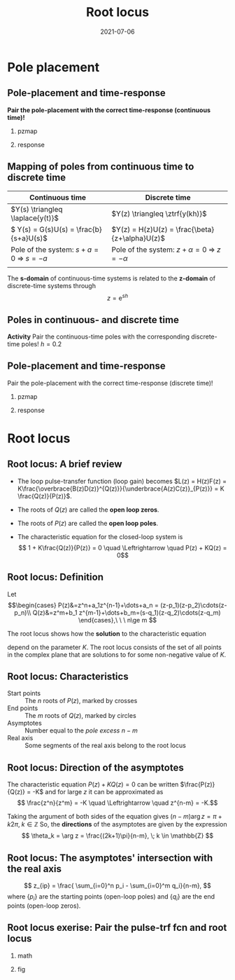 #+OPTIONS: toc:nil
# #+LaTeX_CLASS: koma-article 

#+LATEX_CLASS: beamer
#+LATEX_CLASS_OPTIONS: [presentation,aspectratio=169]
#+OPTIONS: H:2

#+LaTex_HEADER: \usepackage{khpreamble}
#+LaTex_HEADER: \usepackage{amssymb}
#+LaTex_HEADER: \DeclareMathOperator{\shift}{q}
#+LaTex_HEADER: \DeclareMathOperator{\diff}{p}

#+title: Root locus
#+date: 2021-07-06

* What do I want the students to understand?			   :noexport:
  - Root locus in discrete time

* Which activities will the students do?			   :noexport:
  1. Draw simple root locus

* Pole placement
** Pole-placement and time-response
*Pair the pole-placement with the correct time-response (continuous time)!*
*** pzmap
    :PROPERTIES:
    :BEAMER_col: 0.4
    :END:
    #+BEGIN_CENTER 
     \includegraphics[width=\linewidth]{../../figures/pzmap-apollo}
    #+END_CENTER
*** response
    :PROPERTIES:
    :BEAMER_col: 0.6
    :END:
    #+BEGIN_CENTER 
     \includegraphics[width=\linewidth]{../../figures/step-response-apollo}
    #+END_CENTER

** Mapping of poles from continuous time to discrete time
| Continuous time                                                              | Discrete time                                                                                       |
|------------------------------------------------------------------------------+-----------------------------------------------------------------------------------------------------|
| \(Y(s) \triangleq \laplace{y(t)}\)                                           | \(Y(z) \triangleq \ztrf{y(kh)}\)                                                                    |
| \( Y(s) = G(s)U(s) = \frac{b}{s+a}U(s)\)                                     | \(Y(z) = H(z)U(z) = \frac{\beta}{z+\alpha}U(z)\)                                                    |
| Pole of the system: \(s+a=0 \; \Rightarrow \; s = -a\)                       | Pole of the system: \( z+\alpha = 0 \; \Rightarrow \; z = -\alpha \)                                |
| \includegraphics[width=0.22\linewidth]{../../figures/cont-stable}            | \includegraphics[width=0.22\linewidth]{../../figures/discrete-stable}                               |
|------------------------------------------------------------------------------+-----------------------------------------------------------------------------------------------------|

   The *s-domain* of continuous-time systems is related to the *z-domain* of discrete-time systems through  \[z = \mathrm{e}^{sh}\]
 
** Poles in continuous- and discrete time

    #+BEGIN_CENTER 
     \includegraphics[width=0.85\linewidth]{../../figures/pzmap-continuous-discrete-exc}
    #+END_CENTER

    *Activity* Pair the continuous-time poles with the corresponding discrete-time poles! \(h=0.2\)

** Pole-placement and time-response
Pair the pole-placement with the correct time-response (discrete time)!
*** pzmap
    :PROPERTIES:
    :BEAMER_col: 0.4
    :END:
    #+BEGIN_CENTER 
     \includegraphics[width=\linewidth]{../../figures/pzmap-discrete-apollo}
    #+END_CENTER
*** response
    :PROPERTIES:
    :BEAMER_col: 0.6
    :END:
    #+BEGIN_CENTER 
     \includegraphics[width=\linewidth]{../../figures/step-reponse-discrete-apollo}
    #+END_CENTER

* Root locus


** Root locus: A brief review
#+begin_export latex

        \begin{center}
          \begin{tikzpicture}[node distance=22mm, block/.style={rectangle, draw, minimum width=15mm}, sumnode/.style={circle, draw, inner sep=2pt}]
            
            \node[coordinate] (input) {};
            \node[sumnode, right of=input, node distance=16mm] (sum) {\tiny $\Sigma$};
            \node[block, right of=sum, node distance=20mm] (plant)  {$H(z)=\frac{B(z)}{A(z)}$};
            \node[block, below of=plant, node distance=12mm] (controller)  {$F(z)=K\frac{D(z)}{C(z)}$};
            \node[coordinate, right of=plant, node distance=30mm] (output) {};

            \draw[->] (input) -- node[above, pos=0.3] {} (sum);
            \draw[->] (sum) -- node[above] {} (plant);
            \draw[->] (plant) -- node[coordinate] (measure) {} node[above, near end] {} (output);
            \draw[->] (measure) |- (controller);
            \draw[->] (controller) -| node[left, pos=0.95] {$-$}(sum);
          \end{tikzpicture}
        \end{center}

#+end_export

#+beamer:\pause


   - The loop pulse-transfer function (loop gain) becomes \(L(z) = H(z)F(z) = K\frac{\overbrace{B(z)D(z)}^{Q(z)}}{\underbrace{A(z)C(z)}_{P(z)}} = K \frac{Q(z)}{P(z)}\).
#+beamer:\pause
   - The roots of \(Q(z)\) are called the *open loop zeros*.
#+beamer:\pause
   - The roots of \(P(z)\) are called the *open loop poles*.
#+beamer:\pause
   - The characteristic equation for the closed-loop system is \[ 1 + K\frac{Q(z)}{P(z)} = 0 \quad \Leftrightarrow \quad P(z) + KQ(z) = 0\]


** Root locus: Definition

Let
\[\begin{cases} P(z)&=z^n+a_1z^{n-1}+\dots+a_n = (z-p_1)(z-p_2)\cdots(z-p_n)\\ 
Q(z)&=z^m+b_1 z^{m-1}+\dots+b_m=(s-q_1)(z-q_2)\cdots(z-q_m) \end{cases},\ \ \ n\ge m \]

#+beamer:\pause
The root locus shows how the *solution* to the characteristic equation
\begin{equation}
\label{eq:P(z)+KQ(z)=0}
P(z)+K\cdot Q(z)=0,\ \ \ 0\le K<\infty
\end{equation}
 depend on the parameter $K$. The root locus consists of the set of all points in the complex plane that are solutions to \eqref{eq:P(z)+KQ(z)=0} for some non-negative value of $K$.

** Root locus: Characteristics
- Start points :: The \(n\) roots of \(P(z)\), marked by crosses
- End points :: The \(m\) roots of \(Q(z)\), marked  by circles
- Asymptotes :: Number equal to the /pole excess/ \(n-m\)
- Real axis :: Some segments of the real axis belong to the root locus

** Root locus: Direction of the asymptotes
   The characteristic equation \(P(z)+K Q(z)=0\) can be written \(\frac{P(z)}{Q(z)} = -K\) and for large $z$ it can be approximated as 
   \[ \frac{z^n}{z^m} = -K \quad \Leftrightarrow \quad z^{n-m} = -K.\]
   
   Taking the argument of both sides of the equation gives 
   \( (n-m)\arg z = \pi + k2\pi, \; k \in  \mathbb{Z} \)
   So, the *directions* of the asymptotes are given by the expression
   \[ \theta_k = \arg z = \frac{(2k+1)\pi}{n-m}, \; k \in \mathbb{Z} \]

** Root locus: The asymptotes' intersection with the real axis 
  
\[ z_{ip} = \frac{ \sum_{i=0}^n p_i - \sum_{i=0}^m q_i}{n-m}, \]
where $\{p_i\}$ are the starting points (open-loop poles) and $\{q_i\}$ are the end points (open-loop zeros). 

** Root locus exerise: Pair the pulse-trf fcn and root locus

*** math
    :PROPERTIES:
    :BEAMER_col: 0.35
    :END:

#+begin_export latex
       \small
      \begin{align*}
        G_1(z) &= K\frac{(z+2.9)(z+0.2)}{(z-1)^2(z-0.3)}\\[3mm]
        G_2(z) &= K\frac{(z-0.5)(z+0.4)}{(z-1)(z-0.3)(z-0.1)}\\[3mm]
        G_3(z) &= K\frac{(z-0.5)(z+0.8)}{(z-1)^2(z-0.3)}\\[3mm]
        G_4(z) &= K \frac{z-0.6}{(z-1)(z-0.3)}
      \end{align*}


#+end_export
   
*** fig	
    :PROPERTIES:
    :BEAMER_col: 0.65
    :END:
   #+BEGIN_CENTER 
    \includegraphics[width=1.04\linewidth]{../../matlab/rlocus_2x2-crop}
   #+END_CENTER

**** Solution 							   :noexport:
    G_1 = B, G_2 = D, G_3=A, G_4=C


** Draw a root locus                                               :noexport:

Level control in a hydro power plant dam

#+BEGIN_CENTER 
\small
\def\svgwidth{0.5\linewidth}
\input{hydroplant.pdf_tex}
#+END_CENTER

Discrete-time model: \(y(k+1) - y(k) = \frac{h}{A} u(k) + \frac{h}{A}v(k)\), where \(y(k)\) is the deviation in water level from a standard level, \(u(k)\) is the (negative) deviation in flow through the dam ports and \(v(k)\) is a deviation in other flows (disturbance). 

# +BEGIN_CENTER 
# \includegraphics[width=0.5\linewidth]{../figures/kraftverk}
# \includegraphics[width=0.48\linewidth]{../figures/dam-gates.jpg}
# +END_CENTER

* Poles on the unit circle                                         :noexport:
** What happens if the poles are *on the* unit circle?
   Say, in \(z = \mathrm{e}^{\pm i \omega_0}\)
   #+BEGIN_CENTER 
    \includegraphics[width=0.3\linewidth]{../../figures/rlocusA.png}
   #+END_CENTER

   \[H_c(z) = \frac{k z}{(z-\mathrm{e}^{i \omega_0})(z-\mathrm{e}^{-i \omega_0})} \overbrace{+ \cdots}^{\text{stable term}}\].

*** Notes							   :noexport:
    denominator:
    z^2 - (exp(-iw)+exp(+iw))z + exp(-iw)(exp(iw) = z^2 -2\cos\omega_0 z + 1

** What happens if the poles are *on the* unit circle?
   Say, in \(z = \mathrm{e}^{\pm i \omega_0}\)
   #+BEGIN_CENTER 
     \includegraphics[width=0.3\linewidth]{../../figures/rlocusA.png}
     \includegraphics[height=0.34\textheight]{../../figures/zgrid-crop}\\
   #+END_CENTER

   \begin{align*}
   H_c(z) &= \frac{k z}{(z-\mathrm{e}^{i \omega_0})(z-\mathrm{e}^{-i \omega_0})} + \cdots\\
          &= \frac{k z}{z^2 -2\cos\omega_0 z + 1} + \cdots
   \end{align*}
       
   If \(\omega_0 = \frac{\pi}{6}\) and the sampling period is \unit{0.4}{\second}, what is the *frequency* (in \unit{}{\radian\per\second} and in Hz) of the oscillations in the pulse response?
*** Notes							   :noexport:
    Since table gives h(k) = \sin(\omega_0 k) + ..., where the oscillations is expressed as the sampled sinusoid \sin(\omega_c kh), we have that \omega_0 = \omega_c h, or \omega_c = \omega_0/h.
    Here \omega_c = pi/6/0.4 = pi*10/(6*4) = 5 \pi/12 rad/s, or in Hertz f = \omega_c/(2pi) = 5/24 hz.

